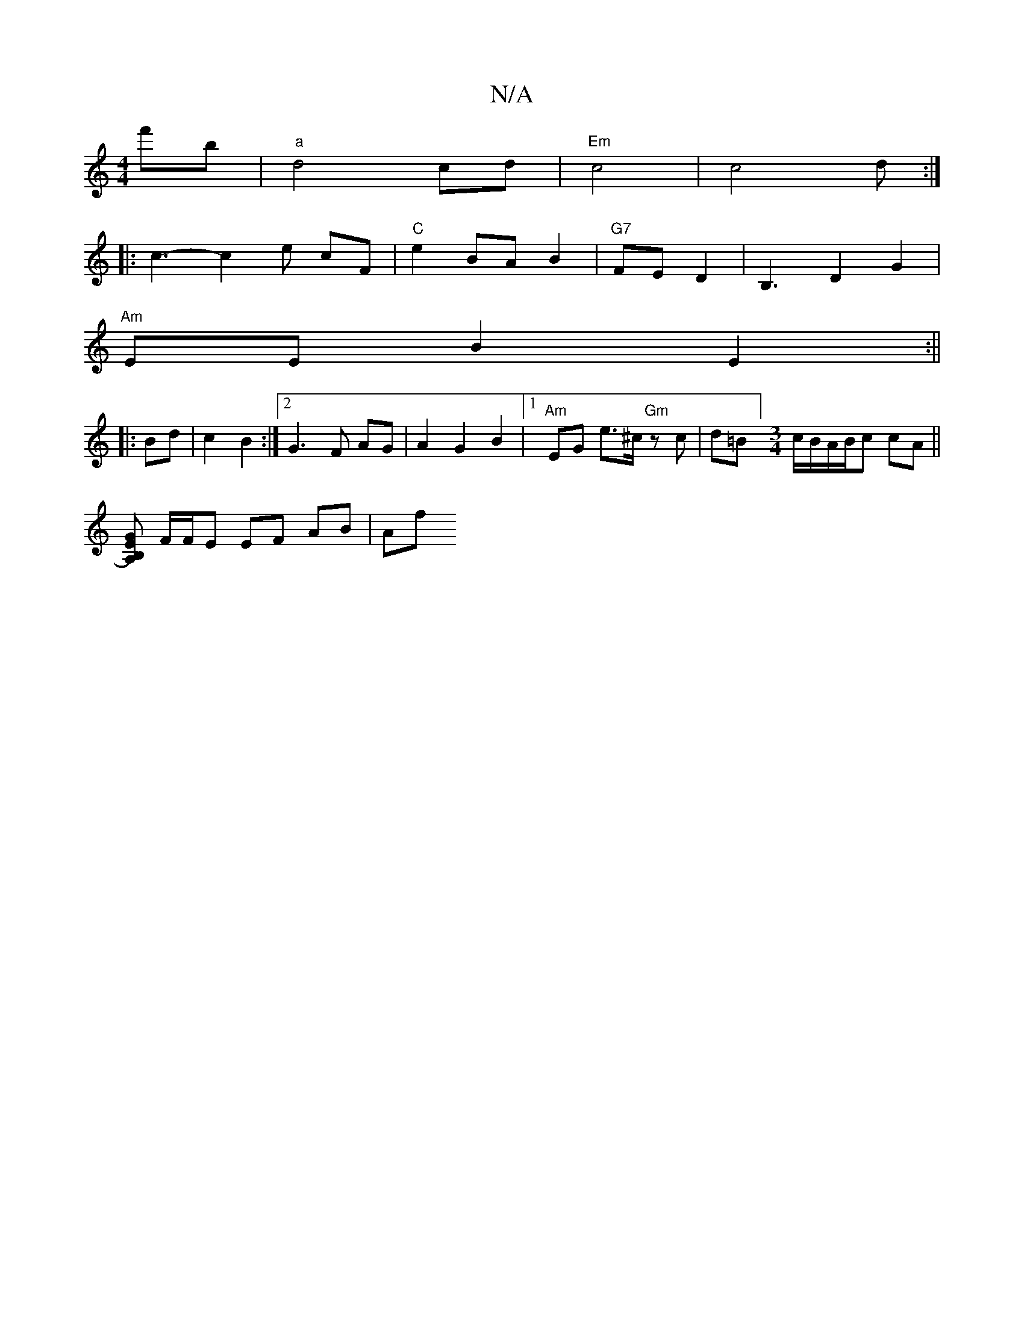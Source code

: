 X:1
T:N/A
M:4/4
R:N/A
K:Cmajor
f'b|"a"d4- cd|"Em"c4 | c4 d:|
|:c3-c2 e cF |"C"e2 BA B2|"G7"FE D2 | B,3 D2G2 |
"Am"EE B2 E2:||
|:Bd|c2 B2:|2 G3F AG|A2G2B2|1 "Am"EG e>^c "Gm"zc | d=B][M:3/4]c/B/A/B/c cA||
[GB,2) A,2 E|
F/F/E EF AB|Af